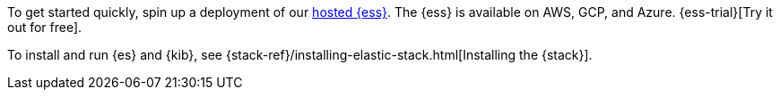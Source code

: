 // tag::cloud[]
To get started quickly, spin up a deployment of our
https://www.elastic.co/cloud/elasticsearch-service[hosted {ess}]. The {ess} is
available on AWS, GCP, and Azure. {ess-trial}[Try it out for free].
// end::cloud[]

// tag::self-managed[]
To install and run {es} and {kib}, see {stack-ref}/installing-elastic-stack.html[Installing the {stack}].
// end::self-managed[]
